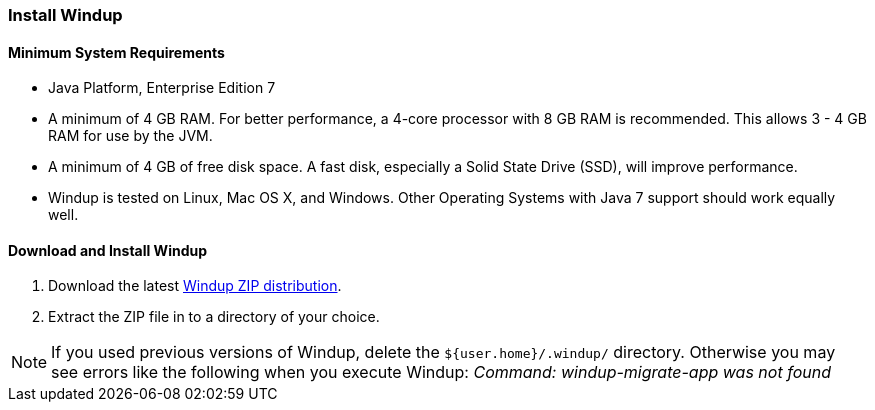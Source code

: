 [[Install-Windup]]
=== Install Windup

==== Minimum System Requirements

* Java Platform, Enterprise Edition 7
* A minimum of 4 GB RAM. For better performance, a 4-core processor with 8 GB RAM is recommended. This allows 3 - 4 GB RAM for use by the JVM.
* A minimum of 4 GB of free disk space. A fast disk, especially a Solid State Drive (SSD), will improve performance.
* Windup is tested on Linux, Mac OS X, and Windows. Other Operating Systems with Java 7 support should work equally well.

==== Download and Install Windup

. Download the latest https://repository.jboss.org/nexus/service/local/artifact/maven/redirect?r=releases&g=org.jboss.windup&a=windup-distribution&v=LATEST&e=zip&c=offline[Windup ZIP distribution].
. Extract the ZIP file in to a directory of your choice. 

NOTE: If you used previous versions of Windup, delete the `${user.home}/.windup/` directory. Otherwise you may see errors like the following when you execute Windup:  
           _Command: windup-migrate-app was not found_
